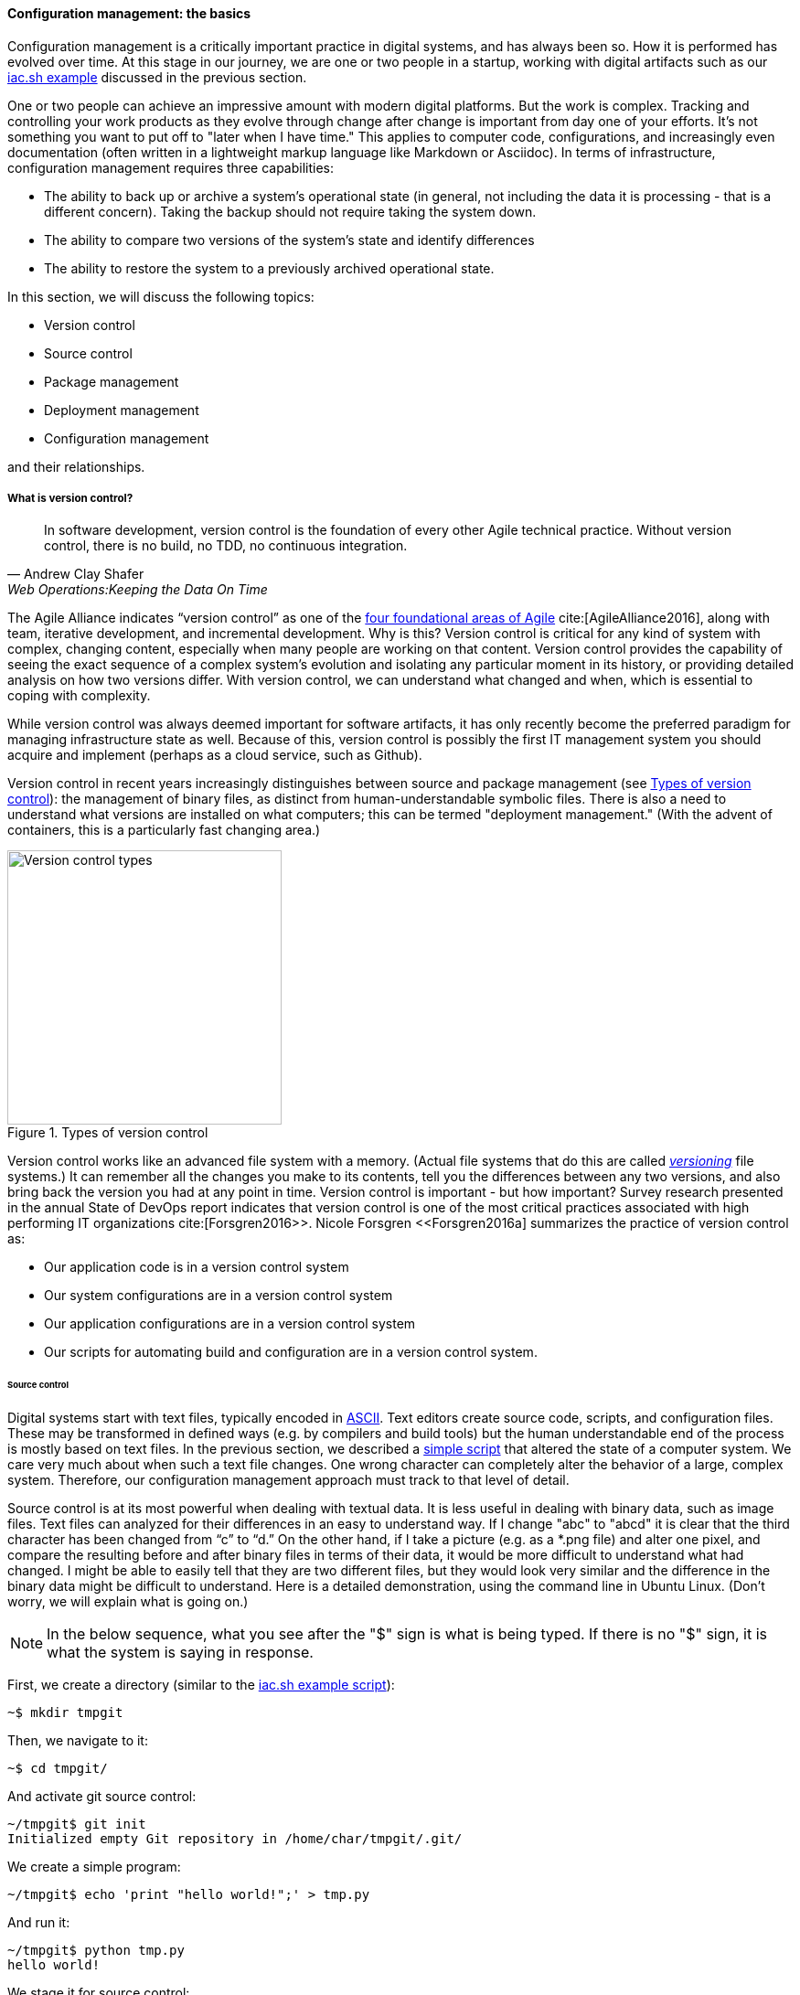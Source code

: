 anchor:version-control[]

==== Configuration management: the basics
Configuration management is a critically important practice in digital systems, and has always been so. How it is performed has evolved over time. At this stage in our journey, we are one or two people in a startup, working with digital artifacts such as our xref:infra-code-example[iac.sh example] discussed in the previous section.

One or two people can achieve an impressive amount with modern digital platforms. But the work is complex. Tracking and controlling your work products as they evolve through change after change is important from day one of your efforts. It's not something you want to put off to "later when I have time." This applies to computer code, configurations, and increasingly even documentation (often written in a lightweight markup language like Markdown or Asciidoc). In terms of infrastructure, configuration management requires three capabilities:

* The ability to back up or archive a system's operational state (in general, not including the data it is processing - that is a different concern). Taking the backup should not require taking the system down.
* The ability to compare two versions of the system's state and identify differences
* The ability to restore the system to a previously archived operational state.

In this section, we will discuss the following topics:

* Version control
* Source control
* Package management
* Deployment management
* Configuration management

and their relationships.

===== What is version control?

[quote, Andrew Clay Shafer, Web Operations:Keeping the Data On Time]
In software development, version control is the foundation of every other Agile technical practice. Without version control, there is no build, no TDD, no continuous integration.

The Agile Alliance indicates “version control” as one of the https://www.agilealliance.org/agile101/subway-map-to-agile-practices/[four foundational areas of Agile] cite:[AgileAlliance2016], along with team, iterative development, and incremental development. Why is this? Version control is critical for any kind of system with complex, changing content, especially when many people are working on that content. Version control provides the capability of seeing the exact sequence of a complex system's evolution and isolating any particular moment in its history, or providing detailed analysis on how two versions differ. With version control, we can understand what changed and when, which is essential to coping with complexity.

While version control was always deemed important for software artifacts, it has only recently become the preferred paradigm for managing infrastructure state as well.  Because of this, version control is possibly the first IT management system you should acquire and implement (perhaps as a cloud service, such as Github).

Version control in recent years increasingly distinguishes between source and package management (see <<fig-versionControlTypes-300-c>>): the management of binary files, as distinct from human-understandable symbolic files. There is also a need to understand what versions are installed on what computers; this can be termed "deployment management." (With the advent of containers, this is a particularly fast changing area.)

[[fig-versionControlTypes-300-c]]
.Types of version control
image::images/1_02-versionControlTypes.png[Version control types, 300,]

Version control works like an advanced file system with a memory. (Actual file systems that do this are called https://en.wikipedia.org/wiki/Versioning_file_system[_versioning_] file systems.) It can remember all the changes you make to its contents, tell you the differences between any two versions, and also bring back the version you had at any point in time. Version control is important - but how important? Survey research presented in the annual State of DevOps report indicates that version control is one of the most critical practices associated with high performing IT organizations cite:[Forsgren2016>>. Nicole Forsgren <<Forsgren2016a]  summarizes the practice of version control as:

* Our application code is in a version control system
* Our system configurations are in a version control system
* Our application configurations are in a version control system
* Our scripts for automating build and configuration are in a version control system.

====== Source control

Digital systems start with text files, typically encoded in https://en.wikipedia.org/wiki/ASCII[ASCII]. Text editors create source code, scripts, and configuration files. These may be transformed in defined ways (e.g. by compilers and build tools) but the human understandable end of the process is mostly based on text files. In the previous section, we described a xref:infra-code-example[simple script] that altered the state of a computer system. We care very much about when such a text file changes. One wrong character can completely alter the behavior of a large, complex system. Therefore, our configuration management approach must track to that level of detail.

Source control is at its most powerful when dealing with textual data. It is less useful in dealing with  binary data, such as image files. Text files can analyzed for their differences in an easy to understand way. If I change "abc" to "abcd" it is clear that the third character has been changed from “c” to “d.” On the other hand, if I take a picture (e.g. as a *.png file) and alter one pixel, and compare the resulting before and after binary files in terms of their data, it would be more difficult to understand what had changed. I might be able to easily tell that they are two different files, but they would look very similar and the difference in the binary data might be difficult to understand. Here is a detailed demonstration, using the command line in Ubuntu Linux. (Don't worry, we will explain what is going on.)

NOTE: In the below sequence, what you see after the "$" sign is what is being typed. If there is no "$" sign, it is what the system is saying in response.

First, we create a directory (similar to the xref:infra-code-example[iac.sh example script]):

 ~$ mkdir tmpgit

Then, we navigate to it:

 ~$ cd tmpgit/

And activate git source control:

 ~/tmpgit$ git init
 Initialized empty Git repository in /home/char/tmpgit/.git/

We create a simple program:

 ~/tmpgit$ echo 'print "hello world!";' > tmp.py

And run it:

 ~/tmpgit$ python tmp.py
 hello world!

We stage it for source control:

 ~/tmpgit$ git add . tmp.py

And commit it:

 ~/tmpgit$ git commit -m "first commit"
 [master (root-commit) cabdbe3] first commit
 1 file changed, 1 insertion(+)
 create mode 100644 tmp.py

The file is now under version control. We can change our working copy and run it:

 ~/tmpgit$ echo 'print "hello universe\n";' > tmp.py
 ~/tmpgit$ python tmp.py
 hello universe!

When the "echo" command is run with just one ">" it replaces the data in the target file completely. So we have completely replaced "hello world!" with "hello universe!"

And - *most critically* - we can see what we have changed!
....
~/tmpgit$ git diff
diff --git a/tmp.py b/tmp.py
index 0ecbd83..a203522 100644
--- a/tmp.py
+++ b/tmp.py
@@ -1 +1 @@
-print "hello world!";
+print "hello universe!";
....

Notice the "-" (minus) sign before 'print "hello world!";' -- that means it has been deleted. The "+" (plus) sign before 'print "hello universe!";' means that line has been added.

We can restore the original file (note that this eradicates the working change we made!)

 char@elsa:~/tmpgit$ git checkout .
 char@elsa:~/tmpgit$ python tmp.py
 hello world!

If you have access to a computer, try it! (You will need to install git, and if you are on Windows you should use WSL, the Windows Subsystem for Linux.)

In comparison, the following are two 10x10 gray-scale bitmap images being edited in the https://www.gimp.org/[Gimp image editor]. They are about as simple as you can get. Notice (in <<fig-bothPixels-500-c>>) that they are slightly different.

[[fig-bothPixels-500-c]]
.Two bitmaps
image::images/1_02-bothPixels.png[grid, 500]

If we save these in the *.png format, we can see they are different sizes (242 k vs 239k). But if we open them in a binary editor it is very difficult to understand how they differ (compare <<fig-pixelHexFirst-500-c>> with <<fig-pixelHexSecond-500-c>>).

[[fig-pixelHexFirst-500-c]]
.First file binary data
image::images/1_02-pixelHexFirst.png[data, 500]

[[fig-pixelHexSecond-500-c]]
.Second file binary data
image::images/1_02-pixelHexSecond.png[data, 500]

Even if we analyzed the differences, we would need to know much about the .png format in order to understand how the two images differ. We can still track both versions these files, of course, with the proper version control. But again, binary data is not ideal for source control tools like git.

====== The "commit" concept

Although implementation details may differ, all version control systems have some concept of “commit.” As stated in _Version Control with Git_ cite:[Loeliger2009]:

_In Git, a commit is used to record changes to a repository… Every Git commit represents a single, *atomic* changeset with respect to the previous state. Regardless of the number of directories, files, lines, or bytes that change with a commit… either all changes apply or none do._ [emphasis added]

NOTE: *Why "atomic"? The word atomic derives from the ancient Latin language, and means "indivisible." An atomic set of changes is either entirely applied, or entirely rejected. Atomicity is an important concept in computing, and transaction processing in particular. If our user tries to move money from her savings to her checking account, two operations are required: (1) reduce savings and (2) increase checking. Either both need to succeed, or both need to fail. That is the classic definition of an "atomic" transaction. Version control commits should be atomic.

The concept of a version or source control https://en.wikipedia.org/wiki/Commit_(data_management)[“commit”] is a rich foundation for IT management and governance. It both represents the state of the computing system as well as providing evidence of the human activity affecting it. As we will see in Chapter 3, the “commit” identifier is directly referenced by build activity, which in turn is referenced by the release activity, which is typically visible across the IT value chain.

Also, the concept of an atomic “commit” is essential to the concept of a “branch” - the creation of an experimental version, completely separate from the main version, so that various alterations can be tried without compromising the overall system stability. Starting at the point of a “commit,” the branched version also becomes evidence of human activity around a potential future for the system. In some environments, the branch is automatically created with the assignment of a requirement or story - again, more on this to come in chapter 3. In other environments, the very concept of branching is avoided.

anchor:package-mgmt[]

===== Package management

[quote, Puppet Labs 2015 State of DevOps report]
Implement version control for all production artifacts. cite:[PuppetLabs2015]

In some organizations, it was once common for compiled binaries to be stored in the same repositories as source code. However, this is no longer considered a best practice. Source and package management are now viewed as two separate things.  Source repositories should be reserved for text-based artifacts whose differences can be made visible in a human-understandable way. Package repositories in contrast are for binary artifacts that can be deployed.

Package repositories also can serve as a proxy to the external world of downloadable software. That is, they are a cache, an intermediate store of the software provided by various "upstream" sources. For example, developers may be told to download the approved Ruby on Rails version from the local package repository, rather than going to the getting the latest version, which may not be suitable for the environment.

Package repositories are also used to enable collaboration between teams working on large systems. Teams can check in their built components into the package repository for other teams to download. This is more efficient than everyone  always building all parts of the application from the source repository.

The boundary between source and package is not hard and fast, however. One does see binary files in source repositories, such as images used in an application. Also, when interpreted languages (such as Javascript) are "packaged," they still appear in the package as text files, perhaps compressed or otherwise incorporated into some larger containing structure.

anchor:deployment-mgmt[]

===== Deployment management

Version control is an important part of the overall concept of configuration management. But configuration management also covers the matter of how artifacts under version control are combined with other IT resources (such as virtual machines) to deliver services. <<fig-configMgmt-500-c>> depicts the relationships.

[[fig-configMgmt-500-c]]
.Configuration management and its components
image::images/1_02-configMgmt.png[Configuration management types, 500,,]

====== Deployment basics

Resources in version control in general are not yet active in any value-adding sense. In order for them to deliver experiences, they must be combined with computing resources: servers (physical or virtual), storage, nettworking, and the rest, whether owned by the organization or leased as xref:cloud[Cloud services]. The process of doing so is called deployment. Version control manages the state of the artifacts; deployment management (as another configuration management practice) manages the *combination of those artifacts with the needed resources for value delivery*.

anchor:policy-config[]

====== Imperative and Declarative

Before we turned to source control, we looked at a xref:infra-code-example[simple script] that changed the configuration of a computer. It did so in an _imperative_ fashion. Imperative and declarative are two important terms from computer science.

.A simple example of “declarative” vs “imperative”
****
*Declarative:* "Our refrigerator should always have a gallon of milk in it.”

*Imperative:* “Go out the door, take a right, take a left, go into the building with a big ‘SA’ on it, go in to the last aisle, take a left, go to the third case and take the first container on the fourth shelf from the bottom. Give money to the cashier and bring the container back home.”
****

In an imperative approach, we tell the computer specifically how we want to accomplish a task, e.g.:

. Create a directory
. Create some files
. Create another directory
. Create more files

And so on. Many traditional programming languages take an imperative approach. A script such as xref:infra-code-example[iac.sh example] is executed line by line, i.e., it is imperative. In configuring infrastructure, scripting is in general considered “imperative," but state of the art infrastructure automation frameworks are built using a “declarative,” policy-based approach, in which the object is to define the desired end state of the resource, not the steps needed to get there.  With such an approach, instead of defining a set of steps, we simply define the proper configuration as a target, saying (in essence) that "this computer should always have a directory structure thus; do what you need to do to make it so and keep it this way."

More practically, declarative approaches are used to ensure that the proper versions of software are always present on a system, and that configurations such as Internet ports and security settings do not vary from the intended specification.

This is a complex topic and there are advantages and disadvantages to each approach. (See "When and Where Order Matters" by Mark Burgess for an advanced discussion cite:[Burgess2016].) But policy-based approaches seem to have the upper hand for now.
